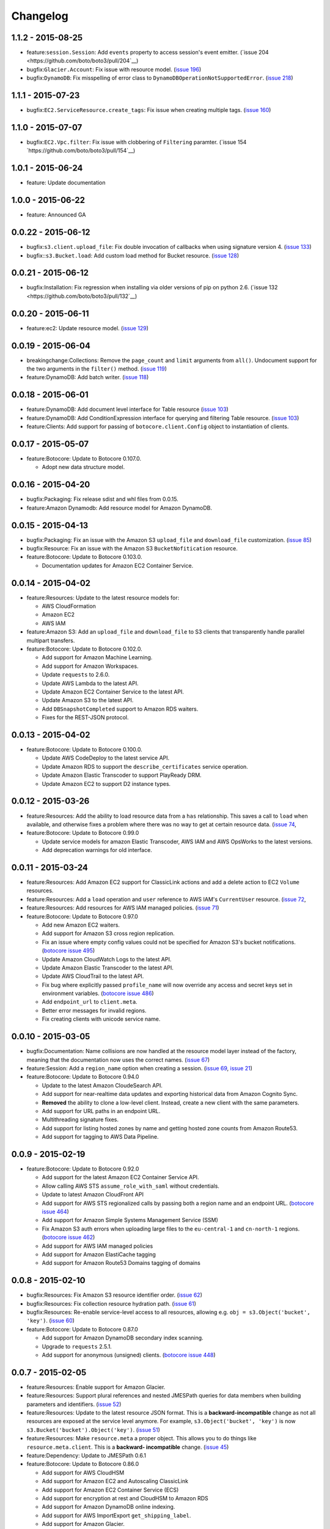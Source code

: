 Changelog
=========

1.1.2 - 2015-08-25
------------------

* feature:``session.Session``: Add ``events`` property to access session's
  event emitter.
  (`issue 204 <https://github.com/boto/boto3/pull/204`__)
* bugfix:``Glacier.Account``: Fix issue with resource model.
  (`issue 196 <https://github.com/boto/boto3/pull/196>`__)
* bugfix:``DynamoDB``: Fix misspelling of error class to
  ``DynamoDBOperationNotSupportedError``.
  (`issue 218 <https://github.com/boto/boto3/pull/218>`__)


1.1.1 - 2015-07-23
------------------

* bugfix:``EC2.ServiceResource.create_tags``: Fix issue when creating
  multiple tags.
  (`issue 160 <https://github.com/boto/boto3/pull/160>`__)


1.1.0 - 2015-07-07
------------------
* bugfix:``EC2.Vpc.filter``: Fix issue with clobbering of ``Filtering``
  paramter.
  (`issue 154 `https://github.com/boto/boto3/pull/154`__)


1.0.1 - 2015-06-24
------------------
* feature: Update documentation


1.0.0 - 2015-06-22
------------------
* feature: Announced GA


0.0.22 - 2015-06-12
-------------------

* bugfix:``s3.client.upload_file``: Fix double invocation of callbacks when
  using signature version 4.
  (`issue 133 <https://github.com/boto/boto3/pull/133>`__)
* bugfix::``s3.Bucket.load``: Add custom load method for Bucket resource.
  (`issue 128 <https://github.com/boto/boto3/pull/128>`__)


0.0.21 - 2015-06-12
-------------------

* bugfix:Installation: Fix regression when installing via older versions of
  pip on python 2.6.
  (`issue 132 <https://github.com/boto/boto3/pull/132`__)


0.0.20 - 2015-06-11
-------------------

* feature:ec2: Update resource model.
  (`issue 129 <https://github.com/boto/boto3/pull/129>`__)


0.0.19 - 2015-06-04
-------------------

* breakingchange:Collections: Remove the ``page_count`` and ``limit``
  arguments from ``all()``. Undocument support for the two arguments in the
  ``filter()`` method.
  (`issue 119 <https://github.com/boto/boto3/pull/119>`__)
* feature:DynamoDB: Add batch writer.
  (`issue 118 <https://github.com/boto/boto3/pull/118>`__)


0.0.18 - 2015-06-01
-------------------

* feature:DynamoDB: Add document level interface for Table resource
  (`issue 103 <https://github.com/boto/boto3/pull/103>`__)
* feature:DynamoDB: Add ConditionExpression interface for querying and
  filtering Table resource.
  (`issue 103 <https://github.com/boto/boto3/pull/103>`__)
* feature:Clients: Add support for passing of ``botocore.client.Config`` object
  to instantiation of clients.

0.0.17 - 2015-05-07
-------------------

* feature:Botocore: Update to Botocore 0.107.0.

  * Adopt new data structure model.

0.0.16 - 2015-04-20
-------------------

* bugfix:Packaging: Fix release sdist and whl files from 0.0.15.
* feature:Amazon Dynamodb: Add resource model for Amazon DynamoDB.

0.0.15 - 2015-04-13
-------------------

* bugfix:Packaging: Fix an issue with the Amazon S3 ``upload_file`` and
  ``download_file`` customization.
  (`issue 85 <https://github.com/boto/boto3/pull/85>`__)
* bugfix:Resource: Fix an issue with the Amazon S3 ``BucketNofitication``
  resource.
* feature:Botocore: Update to Botocore 0.103.0.

  * Documentation updates for Amazon EC2 Container Service.

0.0.14 - 2015-04-02
-------------------

* feature:Resources: Update to the latest resource models for:

  * AWS CloudFormation
  * Amazon EC2
  * AWS IAM

* feature:Amazon S3:  Add an ``upload_file`` and ``download_file``
  to S3 clients that transparently handle parallel multipart transfers.
* feature:Botocore: Update to Botocore 0.102.0.

  * Add support for Amazon Machine Learning.
  * Add support for Amazon Workspaces.
  * Update ``requests`` to 2.6.0.
  * Update AWS Lambda to the latest API.
  * Update Amazon EC2 Container Service to the latest API.
  * Update Amazon S3 to the latest API.
  * Add ``DBSnapshotCompleted`` support to Amazon RDS waiters.
  * Fixes for the REST-JSON protocol.

0.0.13 - 2015-04-02
-------------------

* feature:Botocore: Update to Botocore 0.100.0.

  * Update AWS CodeDeploy to the latest service API.
  * Update Amazon RDS to support the ``describe_certificates``
    service operation.
  * Update Amazon Elastic Transcoder to support PlayReady DRM.
  * Update Amazon EC2 to support D2 instance types.

0.0.12 - 2015-03-26
-------------------

* feature:Resources: Add the ability to load resource data from a
  ``has`` relationship. This saves a call to ``load`` when available,
  and otherwise fixes a problem where there was no way to get at
  certain resource data.
  (`issue 74 <https://github.com/boto/boto3/pull/72>`__,
* feature:Botocore: Update to Botocore 0.99.0

  * Update service models for amazon Elastic Transcoder, AWS IAM
    and AWS OpsWorks to the latest versions.
  * Add deprecation warnings for old interface.

0.0.11 - 2015-03-24
-------------------

* feature:Resources: Add Amazon EC2 support for ClassicLink actions
  and add a delete action to EC2 ``Volume`` resources.
* feature:Resources: Add a ``load`` operation and ``user`` reference
  to AWS IAM's ``CurrentUser`` resource.
  (`issue 72 <https://github.com/boto/boto3/pull/72>`__,
* feature:Resources: Add resources for AWS IAM managed policies.
  (`issue 71 <https://github.com/boto/boto3/pull/71>`__)
* feature:Botocore: Update to Botocore 0.97.0

  * Add new Amazon EC2 waiters.
  * Add support for Amazon S3 cross region replication.
  * Fix an issue where empty config values could not be specified for
    Amazon S3's bucket notifications.
    (`botocore issue 495 <https://github.com/boto/botocore/pull/495>`__)
  * Update Amazon CloudWatch Logs to the latest API.
  * Update Amazon Elastic Transcoder to the latest API.
  * Update AWS CloudTrail to the latest API.
  * Fix bug where explicitly passed ``profile_name`` will now override
    any access and secret keys set in environment variables.
    (`botocore issue 486 <https://github.com/boto/botocore/pull/486>`__)
  * Add ``endpoint_url`` to ``client.meta``.
  * Better error messages for invalid regions.
  * Fix creating clients with unicode service name.

0.0.10 - 2015-03-05
-------------------

* bugfix:Documentation: Name collisions are now handled at the resource
  model layer instead of the factory, meaning that the documentation
  now uses the correct names.
  (`issue 67 <https://github.com/boto/boto3/pull/67>`__)
* feature:Session: Add a ``region_name`` option when creating a session.
  (`issue 69 <https://github.com/boto/boto3/pull/69>`__,
  `issue 21 <https://github.com/boto/boto3/issues/21>`__)
* feature:Botocore: Update to Botocore 0.94.0

  * Update to the latest Amazon CloudeSearch API.
  * Add support for near-realtime data updates and exporting historical
    data from Amazon Cognito Sync.
  * **Removed** the ability to clone a low-level client. Instead, create
    a new client with the same parameters.
  * Add support for URL paths in an endpoint URL.
  * Multithreading signature fixes.
  * Add support for listing hosted zones by name and getting hosted zone
    counts from Amazon Route53.
  * Add support for tagging to AWS Data Pipeline.

0.0.9 - 2015-02-19
------------------

* feature:Botocore: Update to Botocore 0.92.0

  * Add support for the latest Amazon EC2 Container Service API.
  * Allow calling AWS STS ``assume_role_with_saml`` without credentials.
  * Update to latest Amazon CloudFront API
  * Add support for AWS STS regionalized calls by passing both a region
    name and an endpoint URL.
    (`botocore issue 464 <https://github.com/boto/botocore/pull/464>`__)
  * Add support for Amazon Simple Systems Management Service (SSM)
  * Fix Amazon S3 auth errors when uploading large files
    to the ``eu-central-1`` and ``cn-north-1`` regions.
    (`botocore issue 462 <https://github.com/boto/botocore/pull/462>`__)
  * Add support for AWS IAM managed policies
  * Add support for Amazon ElastiCache tagging
  * Add support for Amazon Route53 Domains tagging of domains

0.0.8 - 2015-02-10
------------------

* bugfix:Resources: Fix Amazon S3 resource identifier order.
  (`issue 62 <https://github.com/boto/boto3/pull/62>`__)
* bugfix:Resources: Fix collection resource hydration path.
  (`issue 61 <https://github.com/boto/boto3/pull/61>`__)
* bugfix:Resources: Re-enable service-level access to all resources,
  allowing e.g. ``obj = s3.Object('bucket', 'key')``.
  (`issue 60 <https://github.com/boto/boto3/pull/60>`__)
* feature:Botocore: Update to Botocore 0.87.0

  * Add support for Amazon DynamoDB secondary index scanning.
  * Upgrade to ``requests`` 2.5.1.
  * Add support for anonymous (unsigned) clients.
    (`botocore issue 448 <https://github.com/boto/botocore/pull/448>`__)

0.0.7 - 2015-02-05
------------------

* feature:Resources: Enable support for Amazon Glacier.
* feature:Resources: Support plural references and nested JMESPath
  queries for data members when building parameters and identifiers.
  (`issue 52 <https://github.com/boto/boto3/pull/52>`__)
* feature:Resources: Update to the latest resource JSON format. This is
  a **backward-incompatible** change as not all resources are exposed
  at the service level anymore. For example, ``s3.Object('bucket', 'key')``
  is now ``s3.Bucket('bucket').Object('key')``.
  (`issue 51 <https://github.com/boto/boto3/pull/51>`__)
* feature:Resources: Make ``resource.meta`` a proper object. This allows
  you to do things like ``resource.meta.client``. This is a **backward-
  incompatible** change.
  (`issue 45 <https://github.com/boto/boto3/pull/45>`__)
* feature:Dependency: Update to JMESPath 0.6.1
* feature:Botocore: Update to Botocore 0.86.0

  * Add support for AWS CloudHSM
  * Add support for Amazon EC2 and Autoscaling ClassicLink
  * Add support for Amazon EC2 Container Service (ECS)
  * Add support for encryption at rest and CloudHSM to Amazon RDS
  * Add support for Amazon DynamoDB online indexing.
  * Add support for AWS ImportExport ``get_shipping_label``.
  * Add support for Amazon Glacier.
  * Add waiters for AWS ElastiCache.
    (`botocore issue 443 <https://github.com/boto/botocore/pull/443>`__)
  * Fix an issue with Amazon CloudFront waiters.
    (`botocore issue 426 <https://github.com/boto/botocore/pull/426>`_)
  * Allow binary data to be passed to ``UserData``.
    (`botocore issue 416 <https://github.com/boto/botocore/pull/416>`_)
  * Fix Amazon EMR endpoints for ``eu-central-1`` and ``cn-north-1``.
    (`botocore issue 423 <https://github.com/boto/botocore/pull/423>`__)
  * Fix issue with base64 encoding of blob types for Amazon EMR.
    (`botocore issue 413 <https://github.com/boto/botocore/pull/413>`__)

0.0.6 - 2014-12-18
------------------

* feature:Amazon SQS: Add ``purge`` action to queue resources
* feature:Waiters: Add documentation for client and resource waiters
  (`issue 44 <https://github.com/boto/boto3/pull/44>`__)
* feature:Waiters: Add support for resource waiters
  (`issue 43 <https://github.com/boto/boto3/pull/43>`__)
* bugfix:Installation: Remove dependency on the unused ``six`` module
  (`issue 42 <https://github.com/boto/boto3/pull/42>`__)
* feature:Botocore: Update to Botocore 0.80.0

  * Update Amazon Simple Workflow Service (SWF) to the latest version
  * Update AWS Storage Gateway to the latest version
  * Update Amazon Elastic MapReduce (EMR) to the latest version
  * Update AWS Elastic Transcoder to the latest version
  * Enable use of ``page_size`` for clients
    (`botocore issue 408 <https://github.com/boto/botocore/pull/408>`__)

0.0.5 - 2014-12-09
------------------

* feature: Add support for batch actions on collections.
  (`issue 32 <https://github.com/boto/boto3/pull/32>`__)
* feature: Update to Botocore 0.78.0

  * Add support for Amazon Simple Queue Service purge queue which allows
    users to delete the messages in their queue.
  * Add AWS OpsWorks support for registering and assigning existing Amazon
    EC2 instances and on-premises servers.
  * Fix issue with expired signatures when retrying failed requests
    (`botocore issue 399 <https://github.com/boto/botocore/pull/399>`__)
  * Port Route53 resource ID customizations from AWS CLI to Botocore.
    (`botocore issue 398 <https://github.com/boto/botocore/pull/398>`__)
  * Fix handling of blob type serialization for JSON services.
    (`botocore issue 397 <https://github.com/boto/botocore/pull/397>`__)

0.0.4 - 2014-12-04
------------------

* feature: Update to Botocore 0.77.0

  * Add support for Kinesis PutRecords operation. It writes multiple
    data records from a producer into an Amazon Kinesis stream in a
    single call.
  * Add support for IAM GetAccountAuthorizationDetails operation. It
    retrieves information about all IAM users, groups, and roles in
    your account, including their relationships to one another and
    their attached policies.
  * Add support for updating the comment of a Route53 hosted zone.
  * Fix base64 serialization for JSON protocol services.
  * Fix issue where certain timestamps were not being accepted as valid input
    (`botocore issue 389 <https://github.com/boto/botocore/pull/389>`__)

* feature: Update `Amazon EC2 <http://aws.amazon.com/ec2/>`_ resource model.
* feature: Support `belongsTo` resource reference as well as `path`
  specified in an action's resource definition.
* bugfix: Fix an issue accessing SQS message bodies
  (`issue 33 <https://github.com/boto/boto3/issues/33>`__)

0.0.3 - 2014-11-26
------------------

* feature: Update to Botocore 0.76.0.

  * Add support for using AWS Data Pipeline templates to create
    pipelines and bind values to parameters in the pipeline
  * Add support to Amazon Elastic Transcoder client for encryption of files
    in Amazon S3.
  * Fix issue where Amazon S3 requests were not being
    resigned correctly when using Signature Version 4.
    (`botocore issue 388 <https://github.com/boto/botocore/pull/388>`__)
  * Add support for custom response parsing in Botocore clients.
    (`botocore issue 387 <https://github.com/boto/botocore/pull/387>`__)

0.0.2 - 2014-11-20
------------------

* Adds resources for
  `AWS CloudFormation <http://aws.amazon.com/cloudformation/>`_ and
  `AWS OpsWorks <http://aws.amazon.com/opsworks/>`_.
* Update to Botocore 0.73.0 and JMESPath 0.5.0
* Adds support for
  `AWS CodeDeploy <http://aws.amazon.com/codedeploy/>`_,
  `AWS Config <http://aws.amazon.com/config/>`_,
  `AWS KMS <http://aws.amazon.com/kms/>`_,
  `AWS Lambda <http://aws.amazon.com/lambda/>`_.
* Make requests with a customized HTTP user-agent

0.0.1 - 2014-11-11
------------------

* Initial developer preview refresh of Boto 3
* Supports S3, EC2, SQS, SNS, and IAM resources
* Supports low-level clients for most services
